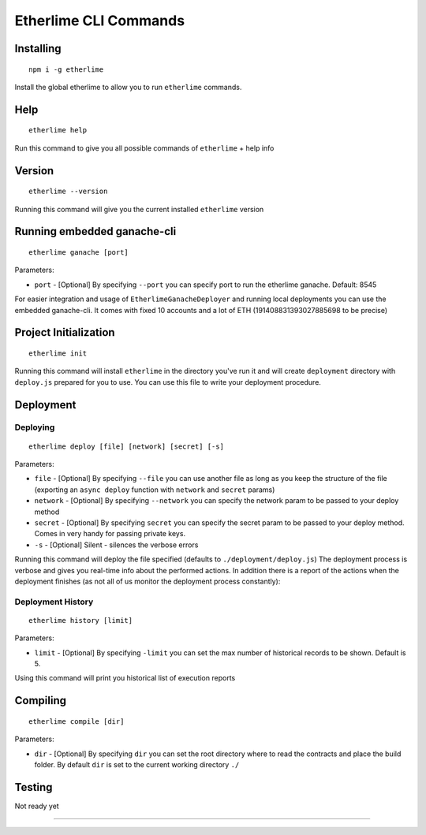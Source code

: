 Etherlime CLI Commands
**********************

Installing
----------

::

    npm i -g etherlime

Install the global etherlime to allow you to run ``etherlime`` commands.

Help
----------------------------

::

    etherlime help

Run this command to give you all possible commands of ``etherlime`` + help info

Version
----------------------------

::

    etherlime --version

Running this command will give you the current installed ``etherlime`` version

Running embedded ganache-cli
----------------------------

::

    etherlime ganache [port]

Parameters:

* ``port`` - [Optional] By specifying ``--port`` you can specify port to run the etherlime ganache. Default: 8545

For easier integration and usage of ``EtherlimeGanacheDeployer`` and running local deployments you can use the embedded ganache-cli. It comes with fixed 10 accounts and a lot of ETH (191408831393027885698 to be precise)

Project Initialization
----------------------
::

    etherlime init

Running this command will install ``etherlime`` in the directory you've run it and will create ``deployment`` directory with ``deploy.js`` prepared for you to use.
You can use this file to write your deployment procedure.

Deployment
----------

Deploying
~~~~~~~~~
::

    etherlime deploy [file] [network] [secret] [-s]

Parameters:

* ``file`` - [Optional] By specifying ``--file`` you can use another file as long as you keep the structure of the file (exporting an ``async deploy`` function with ``network`` and ``secret`` params)
* ``network`` - [Optional] By specifying ``--network`` you can specify the network param to be passed to your deploy method
* ``secret`` - [Optional] By specifying ``secret`` you can specify the secret param to be passed to your deploy method. Comes in very handy for passing private keys.
* ``-s`` - [Optional] Silent - silences the verbose errors 

Running this command will deploy the file specified (defaults to ``./deployment/deploy.js``)
The deployment process is verbose and gives you real-time info about the
performed actions. In addition there is a report of the actions when the
deployment finishes (as not all of us monitor the deployment process
constantly):

|Deployment result|

Deployment History
~~~~~~~~~~~~~~~~~~

::

    etherlime history [limit]

Parameters:

* ``limit`` - [Optional] By specifying ``-limit`` you can set the max number of historical records to be shown. Default is 5.

Using this command will print you historical list of execution reports

Compiling
---------

::

    etherlime compile [dir]

Parameters:

* ``dir`` - [Optional] By specifying ``dir`` you can set the root directory where to read the contracts and place the build folder. By default ``dir`` is set to the current working directory ``./``

Testing
-------
Not ready yet

-----

.. |Deployment result| image:: ./_docs_static/DeploymentResult.png
   :target: https://imgur.com/a/NyLX9mH